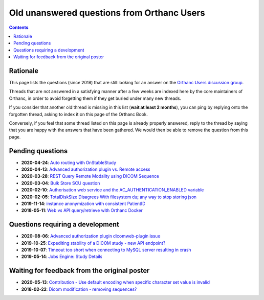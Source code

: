 .. _unanswered_forum:

Old unanswered questions from Orthanc Users
===========================================

.. contents::


Rationale
---------

This page lists the questions (since 2018) that are still looking for
an answer on the `Orthanc Users discussion group
<https://groups.google.com/forum/#!forum/orthanc-users>`__.

Threads that are not answered in a satisfying manner after a few weeks
are indexed here by the core maintainers of Orthanc, in order to avoid
forgetting them if they get buried under many new threads.

If you consider that another old thread is missing in this list
(**wait at least 2 months**), you can ping by replying onto the
forgotten thread, asking to index it on this page of the Orthanc Book.

Conversely, if you feel that some thread listed on this page is
already properly answered, reply to the thread by saying that you are
happy with the answers that have been gathered. We would then be able
to remove the question from this page.


Pending questions
-----------------

* **2020-04-24**: `Auto routing with OnStableStudy <https://groups.google.com/g/orthanc-users/c/GuFqiZtkwtg/m/PGu2fM5LCAAJ>`__
* **2020-04-13**: `Advanced authorization plugin vs. Remote access <https://groups.google.com/g/orthanc-users/c/m2VM3AhhWok/m/EjVy5_ZFCAAJ>`__
* **2020-03-28**: `REST Query Remote Modality using DICOM Sequence <https://groups.google.com/g/orthanc-users/c/7o0RNFEtVuA/m/KmpalFxTAwAJ>`__
* **2020-03-04**: `Bulk Store SCU question <https://groups.google.com/g/orthanc-users/c/upftCWzl7qc/m/2FFEmXqkAQAJ>`__
* **2020-02-10**: `Authorisation web service and the AC_AUTHENTICATION_ENABLED variable <https://groups.google.com/g/orthanc-users/c/liOW6BQMbdQ/m/yqfm2B0vFgAJ>`__
* **2020-02-05**: `TotalDiskSize Disagrees With filesystem du; any way to stop storing json <https://groups.google.com/g/orthanc-users/c/gA-ixbFCjrI/m/NzH3FDS9AQAJ>`__
* **2019-11-14**: `instance anonymization with consistent PatientID <https://groups.google.com/g/orthanc-users/c/9rIpNHxA4d8/m/dDABlu4LAgAJ>`__  
* **2018-05-11**: `Web vs API query/retrieve with Orthanc Docker <https://groups.google.com/d/msg/orthanc-users/3g7V7kqr3g0/3i83GIfxBwAJ>`__


Questions requiring a development
---------------------------------

* **2020-08-06**: `Advanced authorization plugin dicomweb-plugin issue <https://groups.google.com/g/orthanc-users/c/gwgGJsLvQUk/m/CkiaojrCAgAJ>`__
* **2019-10-25**: `Expediting stability of a DICOM study - new API endpoint? <https://groups.google.com/g/orthanc-users/c/kADj2eoELK4/m/xFrc0wfIBgAJ>`__
* **2019-10-07**: `Timeout too short when connecting to MySQL server resulting in crash <https://groups.google.com/g/orthanc-users/c/rYA4eJzEp7Q/m/teFOHBI6BwAJ>`__
* **2019-05-14**: `Jobs Engine: Study Details <https://groups.google.com/g/orthanc-users/c/9GCV88GLEzw/m/A8r4cb_UAgAJ>`__


Waiting for feedback from the original poster
---------------------------------------------

* **2020-05-13**: `Contribution - Use default encoding when specific character set value is invalid <https://groups.google.com/g/orthanc-users/c/I78mQbp9nBM/m/amaikWp7CAAJ>`__
* **2018-02-22**: `Dicom modification - removing sequences? <https://groups.google.com/d/msg/orthanc-users/NnbMfH0P0OA/cF-aMKkpAQAJ>`__
